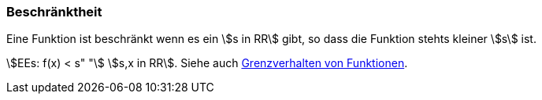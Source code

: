 === Beschränktheit

Eine Funktion ist beschränkt wenn es ein stem:[s in RR] gibt, so dass die Funktion stehts kleiner stem:[s] ist.

stem:[EEs: f(x) < s" "] stem:[s,x in RR].
Siehe auch link:Grenzwertverhalten.adoc[Grenzverhalten von Funktionen].